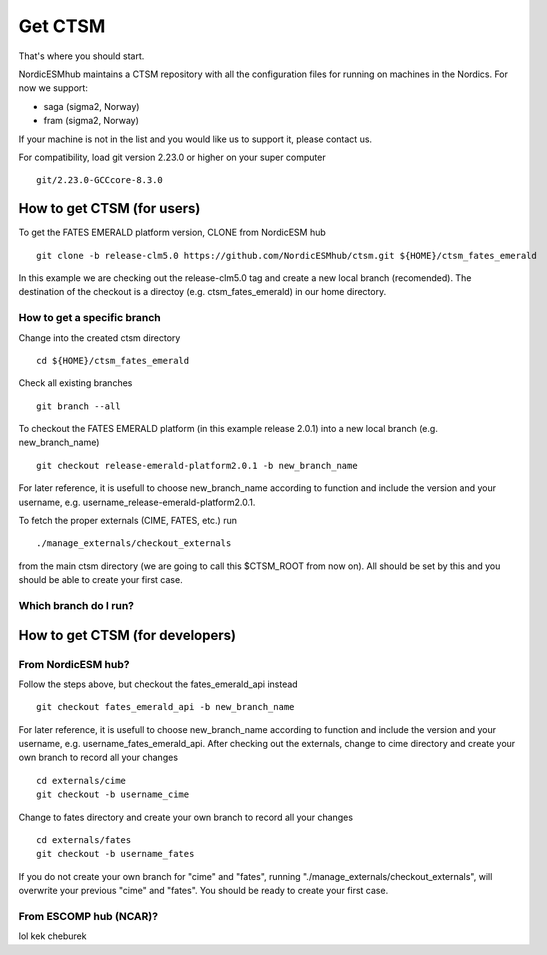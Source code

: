 Get CTSM 
=========

That's where you should start.

NordicESMhub maintains a CTSM repository with all the configuration files for running on machines in the Nordics. For now we support:

- saga (sigma2, Norway)
- fram (sigma2, Norway)

If your machine is not in the list and you would like us to support it, please contact us.

For compatibility, load git version 2.23.0 or higher on your super computer

::

    git/2.23.0-GCCcore-8.3.0

How to get CTSM (for users)
---------------------------

To get the FATES EMERALD platform version, CLONE from NordicESM hub

::

    git clone -b release-clm5.0 https://github.com/NordicESMhub/ctsm.git ${HOME}/ctsm_fates_emerald
   
In this example we are checking out the release-clm5.0 tag and create a new local branch (recomended).
The destination of the checkout is a directoy (e.g. ctsm_fates_emerald) in our home directory. 

How to get a specific branch
+++++++++++++++++++++++++++++

Change into the created ctsm directory 

::

    cd ${HOME}/ctsm_fates_emerald
    
Check all existing branches

::

    git branch --all

To checkout the FATES EMERALD platform (in this example release 2.0.1) into a new local branch (e.g. new_branch_name)

::

    git checkout release-emerald-platform2.0.1 -b new_branch_name

For later reference, it is usefull to choose new_branch_name according to function and include the version and your username, e.g. username_release-emerald-platform2.0.1.

To fetch the proper externals (CIME, FATES, etc.) run

::

    ./manage_externals/checkout_externals
    
from the main ctsm directory (we are going to call this $CTSM_ROOT from now on).
All should be set by this and you should be able to create your first case.

Which branch do I run?
++++++++++++++++++++++

How to get CTSM (for developers)
--------------------------------

From NordicESM hub?
+++++++++++++++++++
Follow the steps above, but checkout the fates_emerald_api instead
    
::

    git checkout fates_emerald_api -b new_branch_name

For later reference, it is usefull to choose new_branch_name according to function and include the version and your username, e.g. username_fates_emerald_api.
After checking out the externals, change to cime directory and create your own branch to record all your changes

:: 

    cd externals/cime
    git checkout -b username_cime
    
Change to fates directory and create your own branch to record all your changes

::

    cd externals/fates
    git checkout -b username_fates
  
If you do not create your own branch for "cime" and "fates", running "./manage_externals/checkout_externals", will overwrite your previous "cime" and "fates".
You should be ready to create your first case.

From ESCOMP hub (NCAR)?
+++++++++++++++++++++++

lol kek cheburek